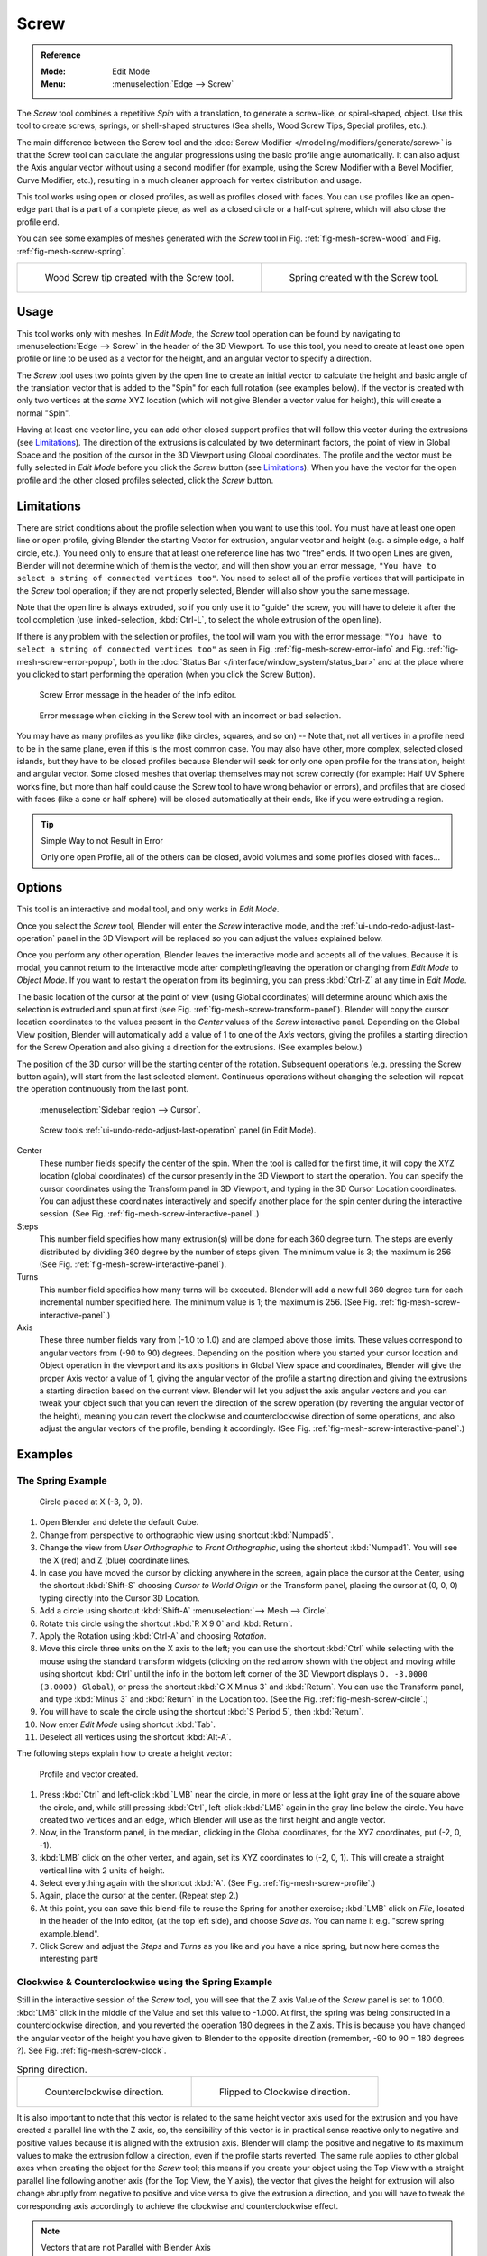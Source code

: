 .. _bpy.ops.mesh.screw:

*****
Screw
*****

.. admonition:: Reference
   :class: refbox

   :Mode:      Edit Mode
   :Menu:      :menuselection:`Edge --> Screw`

The *Screw* tool combines a repetitive *Spin* with a translation,
to generate a screw-like, or spiral-shaped, object. Use this tool to create screws, springs,
or shell-shaped structures (Sea shells, Wood Screw Tips, Special profiles, etc.).

The main difference between the Screw tool and the :doc:`Screw Modifier </modeling/modifiers/generate/screw>`
is that the Screw tool can calculate the angular progressions using the basic profile angle automatically.
It can also adjust the Axis angular vector without using a second modifier
(for example, using the Screw Modifier with a Bevel Modifier, Curve Modifier, etc.),
resulting in a much cleaner approach for vertex distribution and usage.

This tool works using open or closed profiles, as well as profiles closed with faces.
You can use profiles like an open-edge part that is a part of a complete piece,
as well as a closed circle or a half-cut sphere, which will also close the profile end.

You can see some examples of meshes generated with the *Screw* tool
in Fig. :ref:`fig-mesh-screw-wood` and Fig. :ref:`fig-mesh-screw-spring`.

.. list-table::

   * - .. _fig-mesh-screw-wood:

       .. figure:: /images/modeling_meshes_editing_edge_screw_example-shell.png

          Wood Screw tip created with the Screw tool.

     - .. _fig-mesh-screw-spring:

       .. figure:: /images/modeling_meshes_editing_edge_screw_example-spring.png

          Spring created with the Screw tool.


Usage
=====

This tool works only with meshes. In *Edit Mode*, the *Screw* tool operation can be found by
navigating to :menuselection:`Edge --> Screw` in the header of the 3D Viewport. To use this tool,
you need to create at least one open profile or line to be used as a vector for the height,
and an angular vector to specify a direction.

The *Screw* tool uses two points given by the open line to create an initial vector to calculate the height
and basic angle of the translation vector that is added to the "Spin" for each full rotation (see examples below).
If the vector is created with only two vertices at the *same* XYZ location
(which will not give Blender a vector value for height), this will create a normal "Spin".

Having at least one vector line,
you can add other closed support profiles that will follow this vector during the extrusions (see `Limitations`_).
The direction of the extrusions is calculated by two determinant factors,
the point of view in Global Space and the position of the cursor in the 3D Viewport using Global coordinates.
The profile and the vector must be fully selected in *Edit Mode* before you click the *Screw* button
(see `Limitations`_).
When you have the vector for the open profile and the other closed profiles selected, click the *Screw* button.


Limitations
===========

There are strict conditions about the profile selection when you want to use this tool.
You must have at least one open line or open profile,
giving Blender the starting Vector for extrusion,
angular vector and height (e.g. a simple edge, a half circle, etc.).
You need only to ensure that at least one reference line has two "free" ends.
If two open Lines are given, Blender will not determine which of them is the vector,
and will then show you an error message,
``"You have to select a string of connected vertices too"``.
You need to select all of the profile vertices that will participate in the *Screw* tool operation;
if they are not properly selected, Blender will also show you the same message.

Note that the open line is always extruded, so if you only use it to "guide" the screw,
you will have to delete it after the tool completion
(use linked-selection, :kbd:`Ctrl-L`, to select the whole extrusion of the open line).

If there is any problem with the selection or profiles,
the tool will warn you with the error message:
``"You have to select a string of connected vertices too"`` as seen
in Fig. :ref:`fig-mesh-screw-error-info` and Fig. :ref:`fig-mesh-screw-error-popup`,
both in the :doc:`Status Bar </interface/window_system/status_bar>`
and at the place where you clicked to start performing the operation
(when you click the Screw Button).

.. _fig-mesh-screw-error-info:

.. figure:: /images/modeling_meshes_editing_edge_screw_error-msg-info-editor.png

   Screw Error message in the header of the Info editor.

.. _fig-mesh-screw-error-popup:

.. figure:: /images/modeling_meshes_editing_edge_screw_error-msg-tool.png

   Error message when clicking in the Screw tool with an incorrect or bad selection.

You may have as many profiles as you like (like circles, squares, and so on)
-- Note that, not all vertices in a profile need to be in the same plane,
even if this is the most common case. You may also have other, more complex,
selected closed islands, but they have to be closed profiles because Blender will seek for
only one open profile for the translation, height and angular vector.
Some closed meshes that overlap themselves may not screw correctly
(for example: Half UV Sphere works fine,
but more than half could cause the Screw tool to have wrong behavior or errors),
and profiles that are closed with faces (like a cone or half sphere)
will be closed automatically at their ends, like if you were extruding a region.

.. tip:: Simple Way to not Result in Error

   Only one open Profile, all of the others can be closed, avoid volumes and some profiles closed with faces...


Options
=======

This tool is an interactive and modal tool, and only works in *Edit Mode*.

Once you select the *Screw* tool,
Blender will enter the *Screw* interactive mode, and the :ref:`ui-undo-redo-adjust-last-operation` panel
in the 3D Viewport will be replaced so you can adjust the values explained below.

Once you perform any other operation,
Blender leaves the interactive mode and accepts all of the values. Because it is modal,
you cannot return to the interactive mode after completing/leaving the operation or
changing from *Edit Mode* to *Object Mode*.
If you want to restart the operation from its beginning,
you can press :kbd:`Ctrl-Z` at any time in *Edit Mode*.

The basic location of the cursor at the point of view (using Global coordinates)
will determine around which axis the selection is extruded and spun at first
(see Fig. :ref:`fig-mesh-screw-transform-panel`).
Blender will copy the cursor location coordinates to
the values present in the *Center* values of the *Screw* interactive panel.
Depending on the Global View position, Blender will automatically add a value of 1 to one of the *Axis* vectors,
giving the profiles a starting direction for the Screw Operation and also giving a direction for the extrusions.
(See examples below.)

The position of the 3D cursor will be the starting center of the rotation.
Subsequent operations (e.g. pressing the Screw button again), will start from the last selected element.
Continuous operations without changing the selection will repeat the operation continuously from the last point.

.. _fig-mesh-screw-transform-panel:

.. figure:: /images/editors_3dview_3d-cursor_panel.png

   :menuselection:`Sidebar region --> Cursor`.

.. _fig-mesh-screw-interactive-panel:

.. figure:: /images/modeling_meshes_editing_edge_screw_interactive-panel.png

   Screw tools :ref:`ui-undo-redo-adjust-last-operation` panel (in Edit Mode).

Center
   These number fields specify the center of the spin. When the tool is called for the first time,
   it will copy the XYZ location (global coordinates)
   of the cursor presently in the 3D Viewport to start the operation.
   You can specify the cursor coordinates using the Transform panel in 3D Viewport,
   and typing in the 3D Cursor Location coordinates. You can adjust these coordinates interactively and
   specify another place for the spin center during the interactive session.
   (See Fig. :ref:`fig-mesh-screw-interactive-panel`.)
Steps
   This number field specifies how many extrusion(s) will be done for each 360 degree turn.
   The steps are evenly distributed by dividing 360 degree by the number of steps given. The minimum value is 3;
   the maximum is 256 (See Fig. :ref:`fig-mesh-screw-interactive-panel`).
Turns
   This number field specifies how many turns will be executed.
   Blender will add a new full 360 degree turn for each incremental number specified here.
   The minimum value is 1; the maximum is 256. (See Fig. :ref:`fig-mesh-screw-interactive-panel`.)
Axis
   These three number fields vary from (-1.0 to 1.0) and are clamped above those limits.
   These values correspond to angular vectors from (-90 to 90) degrees. Depending on the position where you
   started your cursor location and Object operation in the viewport and its axis positions in Global View space and
   coordinates, Blender will give the proper Axis vector a value of 1, giving the angular vector of the profile
   a starting direction and giving the extrusions a starting direction based on the current view.
   Blender will let you
   adjust the axis angular vectors and you can tweak your object such that you can revert the direction of the screw
   operation (by reverting the angular vector of the height),
   meaning you can revert the clockwise and counterclockwise direction of some operations,
   and also adjust the angular vectors of the profile, bending it accordingly.
   (See Fig. :ref:`fig-mesh-screw-interactive-panel`.)


Examples
========

The Spring Example
------------------

.. _fig-mesh-screw-circle:

.. figure:: /images/modeling_meshes_editing_edge_screw_circle-moved-x-3units.png

   Circle placed at X (-3, 0, 0).

#. Open Blender and delete the default Cube.
#. Change from perspective to orthographic view using shortcut :kbd:`Numpad5`.
#. Change the view from *User Orthographic* to *Front Orthographic*, using the shortcut :kbd:`Numpad1`.
   You will see the X (red) and Z (blue) coordinate lines.
#. In case you have moved the cursor by clicking anywhere in the screen, again place the cursor at the Center,
   using the shortcut :kbd:`Shift-S` choosing *Cursor to World Origin* or the Transform panel,
   placing the cursor at (0, 0, 0) typing directly into the Cursor 3D Location.
#. Add a circle using shortcut :kbd:`Shift-A` :menuselection:`--> Mesh --> Circle`.
#. Rotate this circle using the shortcut :kbd:`R X 9 0` and :kbd:`Return`.
#. Apply the Rotation using :kbd:`Ctrl-A` and choosing *Rotation*.
#. Move this circle three units on the X axis to the left;
   you can use the shortcut :kbd:`Ctrl` while selecting with the mouse using the standard transform widgets
   (clicking on the red arrow shown with the object and moving while using shortcut :kbd:`Ctrl`
   until the info in the bottom left corner of the 3D Viewport displays ``D. -3.0000 (3.0000) Global``),
   or press the shortcut :kbd:`G X Minus 3` and :kbd:`Return`.
   You can use the Transform panel, and type :kbd:`Minus 3` and :kbd:`Return` in the Location too.
   (See the Fig. :ref:`fig-mesh-screw-circle`.)
#. You will have to scale the circle using the shortcut :kbd:`S Period 5`, then :kbd:`Return`.
#. Now enter *Edit Mode* using shortcut :kbd:`Tab`.
#. Deselect all vertices using the shortcut :kbd:`Alt-A`.

The following steps explain how to create a height vector:

.. _fig-mesh-screw-profile:

.. figure:: /images/modeling_meshes_editing_edge_screw_spring-profile-ready.png

   Profile and vector created.

#. Press :kbd:`Ctrl` and left-click :kbd:`LMB` near the circle,
   in more or less at the light gray line of the square above the circle,
   and, while still pressing :kbd:`Ctrl`, left-click :kbd:`LMB` again in the gray line below the circle.
   You have created two vertices and an edge, which Blender will use as the first height and angle vector.
#. Now, in the Transform panel, in the median, clicking in the Global coordinates,
   for the XYZ coordinates, put (-2, 0, -1).
#. :kbd:`LMB` click on the other vertex,
   and again, set its XYZ coordinates to (-2, 0, 1).
   This will create a straight vertical line with 2 units of height.
#. Select everything again with the shortcut :kbd:`A`.
   (See Fig. :ref:`fig-mesh-screw-profile`.)
#. Again, place the cursor at the center. (Repeat step 2.)
#. At this point, you can save this blend-file to reuse
   the Spring for another exercise; :kbd:`LMB` click on *File*,
   located in the header of the Info editor, (at the top left side), and choose *Save as*.
   You can name it e.g. "screw spring example.blend".
#. Click Screw and adjust the *Steps* and *Turns* as you like and you have a nice spring,
   but now here comes the interesting part!


Clockwise & Counterclockwise using the Spring Example
-----------------------------------------------------

Still in the interactive session of the *Screw* tool,
you will see that the Z axis Value of the *Screw* panel is set to 1.000.
:kbd:`LMB` click in the middle of the Value and set this value to -1.000.
At first, the spring was being constructed in a counterclockwise direction,
and you reverted the operation 180 degrees in the Z axis. This is because you have
changed the angular vector of the height you have given to Blender to the opposite direction
(remember, -90 to 90 = 180 degrees ?). See Fig. :ref:`fig-mesh-screw-clock`.

.. _fig-mesh-screw-clock:

.. list-table:: Spring direction.

   * - .. figure:: /images/modeling_meshes_editing_edge_screw_spring-counterclockwise.png

          Counterclockwise direction.

     - .. figure:: /images/modeling_meshes_editing_edge_screw_spring-clockwise.png

          Flipped to Clockwise direction.

It is also important to note that this vector is related to the same height vector axis used for
the extrusion and you have created a parallel line with the Z axis, so, the sensibility of
this vector is in practical sense reactive only to negative and positive values because
it is aligned with the extrusion axis. Blender will clamp the positive and negative to
its maximum values to make the extrusion follow a direction, even if the profile starts reverted.
The same rule applies to other global axes when creating the object for the *Screw* tool; this means
if you create your object using the Top View with a straight parallel line following another axis
(for the Top View, the Y axis), the vector that gives the height for extrusion will also
change abruptly from negative to positive and vice versa to give the extrusion a direction,
and you will have to tweak the corresponding axis accordingly to achieve the clockwise
and counterclockwise effect.

.. note:: Vectors that are not Parallel with Blender Axis

   The high sensibility for the vector does not apply to vectors that
   give the Screw tool a starting angle (e.g. any non-parallel vector),
   meaning Blender will not need to clamp the values to stabilize a direction for the extrusion,
   as the inclination of the vector will be clear for Blender and
   you will have the full degree of freedom to change the vectors.
   This example is important because it only changes the direction of the profile
   without the tilt and/or bending effect, as there is only one direction for the extrusion,
   parallel to one of the Blender Axes.


Bending the Profiles using the Spring Example
---------------------------------------------

Still using the spring example, you can change the remaining vector for the angles that are not
related to the extrusion axis of the spring. Bending the spring with the remaining
vectors and creating a profile that will also open and/or close because of the change in
starting angular vector values. What really is changed is the starting angle of
the profile before the extrusions. It means that Blender will connect each of the circles
inclined with the vector you have given.
The images below show two bent meshes using the axis vectors and the spring example.
See Fig. :ref:`fig-mesh-screw-angle`. These two meshes generated
with the *Screw* tool were created using the Top Orthographic View.

.. _fig-mesh-screw-angle:

.. list-table:: Bended mesh.

   * - .. figure:: /images/modeling_meshes_editing_edge_screw_angular-vector-example1.png

          The Axis will give the profile a starting vector angle.

     - .. figure:: /images/modeling_meshes_editing_edge_screw_angular-vector-example2.png

          The vector angle is maintained along the extrusions.


Creating Perfect Screw Spindles
-------------------------------

Using the spring example, it is easy to create perfect screw spindles
(like the ones present in normal screws that you can buy in hardware stores).
Perfect screw spindles use a profile with the same height as its vector, and the beginning and
ending vertex of the profile are placed at a straight parallel line with the axis of extrusion.
The easiest way of achieving this effect is to create a simple profile where
the beginning and ending vertices create a straight parallel line. Blender will not take into account
any of the vertices present in the middle but those two to take its angular vector,
so the spindles of the screw (which are defined by the turns value)
will assembly perfectly with each other.

#. Open Blender and click on *File* located in the header of the Info editor again,
   choose *Open Recent* and select the file you saved for this exercise.
   All of the things will be placed exactly the way you saved before.
   Choose the last saved blend-file; in the last exercise,
   you gave it the name "screw spring example.blend".
#. Press the shortcut :kbd:`Alt-A` to deselect all vertices.
#. Press the shortcut :kbd:`B`, and Blender will change the cursor; you are now in box selection mode.
#. Open a box that selects all of the circle vertices except
   the two vertices you used to create the height of the extrusions in the last example.
#. Use the shortcut :kbd:`X` to delete them.
#. Press the shortcut :kbd:`A` to select the remaining vertices.
#. Select :menuselection:`Context Menu --> Subdivide`.
#. Now, click with the :kbd:`LMB` on the middle vertex.
#. Move this vertex using the shortcut :kbd:`G X Minus 1` and :kbd:`Return`.
   See Fig. :ref:`fig-mesh-screw-spindle`.
#. At this point, you can save this blend-file to recycle the generated Screw for another exercise;
   click with :kbd:`LMB` on *File* --
   it is in the header of the Info editor (at the top left side), and choose *Save as*.
   You can name it e.g. "screw hardware example.blend".
#. Press the shortcut :kbd:`A` to select all the vertices again.
#. Now press Screw.
#. Change Steps and Turns as you like.
   Fig. :ref:`fig-mesh-screw-generated-mesh` shows you an example of the results.

.. list-table::

   * - .. _fig-mesh-screw-spindle:

       .. figure:: /images/modeling_meshes_editing_edge_screw_perfect-spindle-profile.png

          Profile for a perfect screw spindle.

          The starting and ending vertices are forming a parallel line with the Blender Axis.

     - .. _fig-mesh-screw-generated-mesh:

       .. figure:: /images/modeling_meshes_editing_edge_screw_generated-perfect-spindle.png

          Generated mesh.

          You can use this technique to perform normal screw modeling.

Fig. :ref:`fig-mesh-screw-ramp` shows an example using a different profile,
but maintaining the beginning and ending vertices at the same position.
The generated mesh looks like a medieval ramp!

.. _fig-mesh-screw-ramp:

.. list-table:: Ramp.

   * - .. figure:: /images/modeling_meshes_editing_edge_screw_ramp-like-profile.png

          Profile with starting and ending vertices forming a parallel line with the Blender Axis.

     - .. figure:: /images/modeling_meshes_editing_edge_screw_ramp-like-generated.png

          Generated mesh with the profile at the left. The visualization is inclined a bit.

As you can see, the Screw spindles are perfectly assembled with each other,
and they follow a straight line from top to bottom.
You can also change the clockwise and counterclockwise direction using this example,
to create right and left screw spindles.
At this point, you can give the screw another dimension, changing the *Center* of the spin extrusion,
making it more suitable to your needs or calculating a perfect screw and
merging its vertices with a cylinder, modeling its head, etc.


A Screw Tip
-----------

As explained before, the *Screw* tool generates clean and simple meshes to deal with;
they are light, well-connected and are created with very predictable results.
This is due to the Blender calculations taking into account not only the height of the vector,
but also its starting angle. It means that Blender will connect the vertices with each other
in a way that they follow a continuous cycle along the extruded generated profile.

In this example, you will learn how to create a simple Screw Tip
(like the ones used for wood; as shown in the example at the beginning of this page).
To make this new example as short as possible, it will recycle the last example (again).

#. Open Blender and click on *File* located in the header of the Info editor again;
   choose *Open Recent* and the file saved for this exercise.
   All of the things will be placed exactly the way you saved before.
   Choose the last saved blend-file; from the last exercise, which is named "screw hardware example.blend".
#. Move the upper vertex and move a bit to the left, but no more than you have moved the last vertex.
   (See Fig. :ref:`fig-mesh-screw-start`.)
#. Press the shortcut :kbd:`A` twice to deselect and select all.
#. Press the shortcut :kbd:`Shift-S` and select *Cursor to Center*.
#. Press Screw.

.. list-table::

   * - .. _fig-mesh-screw-start:

       .. figure:: /images/modeling_meshes_editing_edge_screw_profile-with-vector-angle.png

          Profile with a starting vector angle.

     - .. _fig-mesh-screw-start-mesh:

       .. figure:: /images/modeling_meshes_editing_edge_screw_generated-with-base-vector-angle.png

          Generated mesh with the profile.

As you can see in Fig. :ref:`fig-mesh-screw-start-mesh`,
Blender follows the basic angular vector of the profile, and
the profile basic angle determines whether the extruded subsequent configured turns will open or
close the resulting mesh following this angle. The vector of the extrusion angle is determined
by the starting and ending vertex of the profile.
